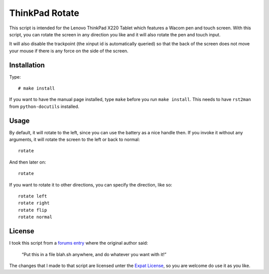 .. Copyright © 2012 Martin Ueding <dev@martin-ueding.de>

###############
ThinkPad Rotate
###############

This script is intended for the Lenovo ThinkPad X220 Tablet which features a
Wacom pen and touch screen. With this script, you can rotate the screen in any
direction you like and it will also rotate the pen and touch input.

It will also disable the trackpoint (the xinput id is automatically queried) so
that the back of the screen does not move your mouse if there is any force on
the side of the screen.

Installation
============

Type::

    # make install

If you want to have the manual page installed, type ``make`` before you run
``make install``. This needs to have ``rst2man`` from ``python-docutils``
installed.

Usage
=====

By default, it will rotate to the left, since you can use the battery as a
nice handle then. If you invoke it without any arguments, it will rotate the
screen to the left or back to normal::

    rotate

And then later on::

    rotate

If you want to rotate it to other directions, you can specify the direction,
like so::

    rotate left
    rotate right
    rotate flip
    rotate normal

License
=======

I took this script from a `forums entry
<http://forum.thinkpads.com/viewtopic.php?p=676101#p676101>`_ where the
original author said:

    “Put this in a file blah.sh anywhere, and do whatever you want with it!”

The changes that I made to that script are licensed unter the `Expat License
<http://www.jclark.com/xml/copying.txt>`_, so you are welcome do use it as
you like.
